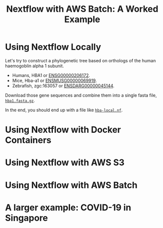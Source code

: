 #+TITLE: Nextflow with AWS Batch: A Worked Example

* Using Nextflow Locally

Let's try to construct a phylogenetic tree based on orthologs of the human haemogoblin alpha 1 subunit.

- Humans, HBA1 or [[https://asia.ensembl.org/Homo_sapiens/Gene/Summary?db=core;g=ENSG00000206172;r=16:176680-177522][ENSG00000206172]].
- Mice, Hba-a1 or [[https://asia.ensembl.org/Mus_musculus/Gene/Summary?g=ENSMUSG00000069919;r=11:32283511-32284465][ENSMUSG00000069919]].
- Zebrafish, zgc:163057 or [[https://asia.ensembl.org/Danio_rerio/Gene/Summary?g=ENSDARG00000045144;r=12:20336070-20337274;t=ENSDART00000066385][ENSDARG00000045144]].

Download those gene sequences and combine them into a single fasta file, [[./hba1.fasta.gz][~hba1.fasta.gz~]].

# We could write a few paragraphs here that slowly build up toward hba-local.nf.

In the end, you should end up with a file like [[./hba-local.nf][~hba-local.nf~]].

* Using Nextflow with Docker Containers
* Using Nextflow with AWS S3
* Using Nextflow with AWS Batch
* A larger example: COVID-19 in Singapore
